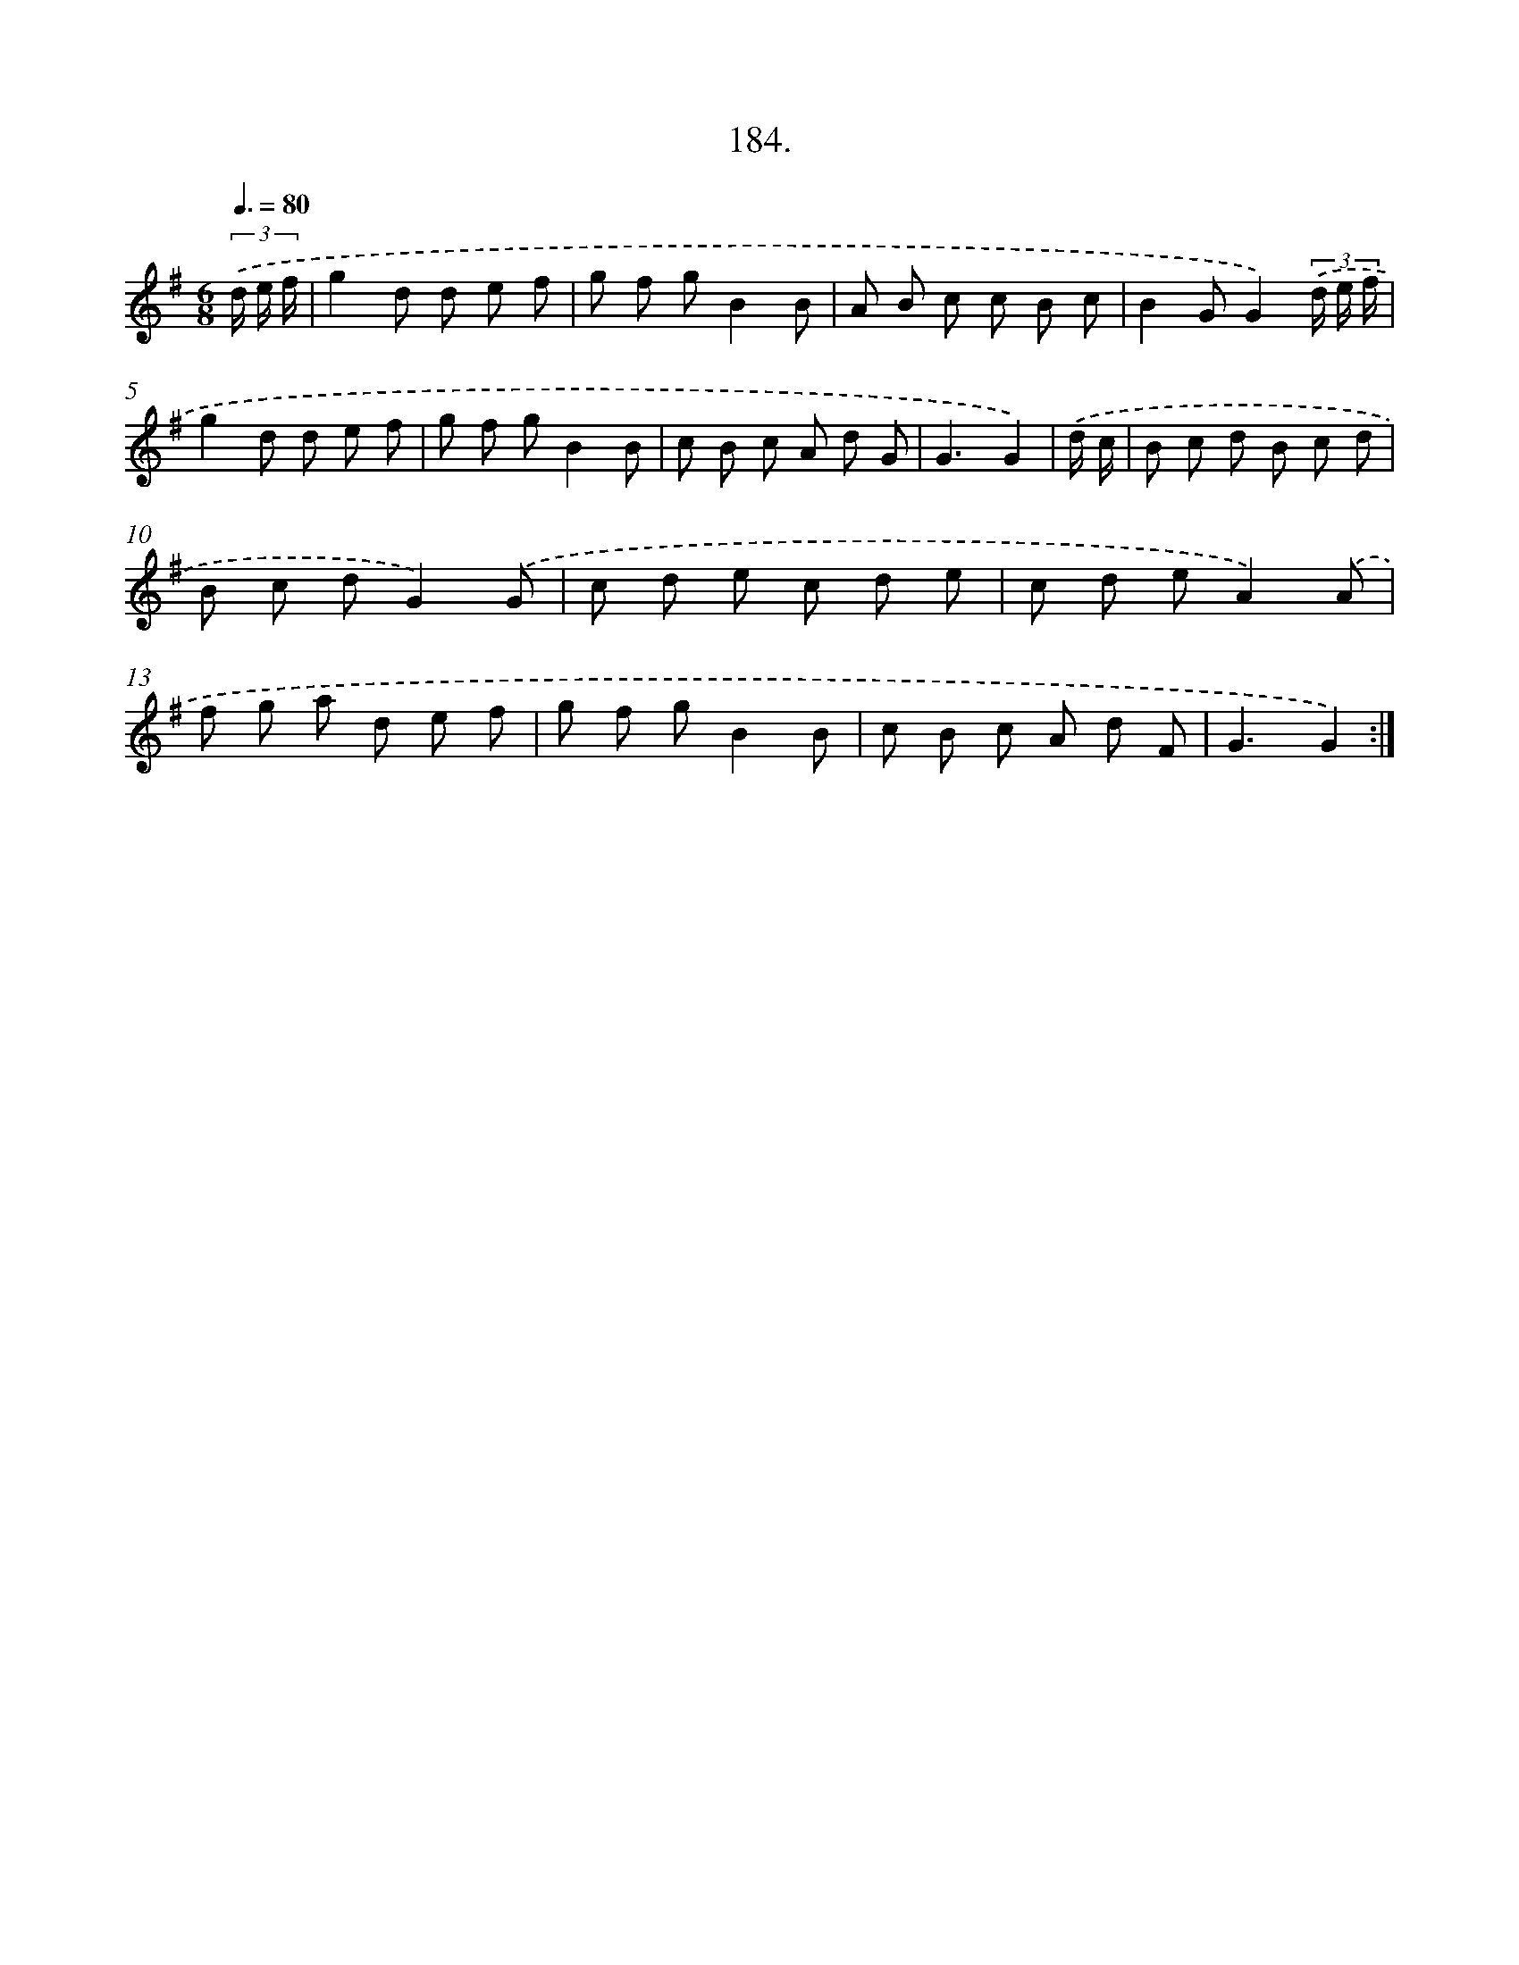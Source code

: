X: 14546
T: 184.
%%abc-version 2.0
%%abcx-abcm2ps-target-version 5.9.1 (29 Sep 2008)
%%abc-creator hum2abc beta
%%abcx-conversion-date 2018/11/01 14:37:45
%%humdrum-veritas 3258567366
%%humdrum-veritas-data 1925937787
%%continueall 1
%%barnumbers 0
L: 1/8
M: 6/8
Q: 3/8=80
K: G clef=treble
(3.('d/ e/ f/ [I:setbarnb 1]|
g2d d e f |
g f gB2B |
A B c c B c |
B2GG2)(3.('d/ e/ f/ |
g2d d e f |
g f gB2B |
c B c A d G |
G3G2) |
.('d/ c/ [I:setbarnb 9]|
B c d B c d |
B c dG2).('G |
c d e c d e |
c d eA2).('A |
f g a d e f |
g f gB2B |
c B c A d F |
G3G2) :|]
